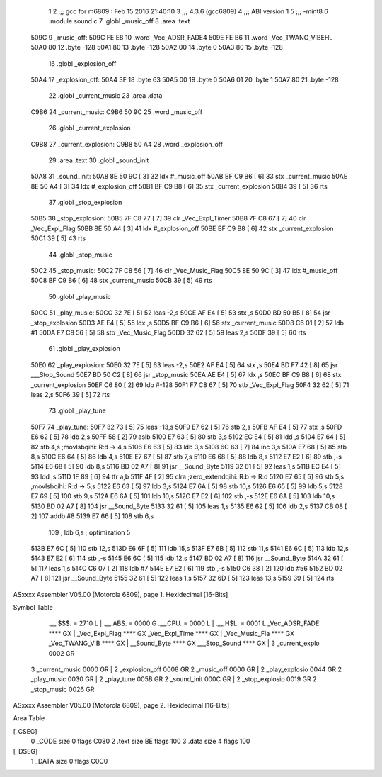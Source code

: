                               1 
                              2 ;;; gcc for m6809 : Feb 15 2016 21:40:10
                              3 ;;; 4.3.6 (gcc6809)
                              4 ;;; ABI version 1
                              5 ;;; -mint8
                              6 	.module	sound.c
                              7 	.globl _music_off
                              8 	.area .text
   509C                       9 _music_off:
   509C FE E8                10 	.word	_Vec_ADSR_FADE4
   509E FE B6                11 	.word	_Vec_TWANG_VIBEHL
   50A0 80                   12 	.byte	-128
   50A1 80                   13 	.byte	-128
   50A2 00                   14 	.byte	0
   50A3 80                   15 	.byte	-128
                             16 	.globl _explosion_off
   50A4                      17 _explosion_off:
   50A4 3F                   18 	.byte	63
   50A5 00                   19 	.byte	0
   50A6 01                   20 	.byte	1
   50A7 80                   21 	.byte	-128
                             22 	.globl _current_music
                             23 	.area .data
   C9B6                      24 _current_music:
   C9B6 50 9C                25 	.word	_music_off
                             26 	.globl _current_explosion
   C9B8                      27 _current_explosion:
   C9B8 50 A4                28 	.word	_explosion_off
                             29 	.area .text
                             30 	.globl _sound_init
   50A8                      31 _sound_init:
   50A8 8E 50 9C      [ 3]   32 	ldx	#_music_off
   50AB BF C9 B6      [ 6]   33 	stx	_current_music
   50AE 8E 50 A4      [ 3]   34 	ldx	#_explosion_off
   50B1 BF C9 B8      [ 6]   35 	stx	_current_explosion
   50B4 39            [ 5]   36 	rts
                             37 	.globl _stop_explosion
   50B5                      38 _stop_explosion:
   50B5 7F C8 77      [ 7]   39 	clr	_Vec_Expl_Timer
   50B8 7F C8 67      [ 7]   40 	clr	_Vec_Expl_Flag
   50BB 8E 50 A4      [ 3]   41 	ldx	#_explosion_off
   50BE BF C9 B8      [ 6]   42 	stx	_current_explosion
   50C1 39            [ 5]   43 	rts
                             44 	.globl _stop_music
   50C2                      45 _stop_music:
   50C2 7F C8 56      [ 7]   46 	clr	_Vec_Music_Flag
   50C5 8E 50 9C      [ 3]   47 	ldx	#_music_off
   50C8 BF C9 B6      [ 6]   48 	stx	_current_music
   50CB 39            [ 5]   49 	rts
                             50 	.globl _play_music
   50CC                      51 _play_music:
   50CC 32 7E         [ 5]   52 	leas	-2,s
   50CE AF E4         [ 5]   53 	stx	,s
   50D0 BD 50 B5      [ 8]   54 	jsr	_stop_explosion
   50D3 AE E4         [ 5]   55 	ldx	,s
   50D5 BF C9 B6      [ 6]   56 	stx	_current_music
   50D8 C6 01         [ 2]   57 	ldb	#1
   50DA F7 C8 56      [ 5]   58 	stb	_Vec_Music_Flag
   50DD 32 62         [ 5]   59 	leas	2,s
   50DF 39            [ 5]   60 	rts
                             61 	.globl _play_explosion
   50E0                      62 _play_explosion:
   50E0 32 7E         [ 5]   63 	leas	-2,s
   50E2 AF E4         [ 5]   64 	stx	,s
   50E4 BD F7 42      [ 8]   65 	jsr	___Stop_Sound
   50E7 BD 50 C2      [ 8]   66 	jsr	_stop_music
   50EA AE E4         [ 5]   67 	ldx	,s
   50EC BF C9 B8      [ 6]   68 	stx	_current_explosion
   50EF C6 80         [ 2]   69 	ldb	#-128
   50F1 F7 C8 67      [ 5]   70 	stb	_Vec_Expl_Flag
   50F4 32 62         [ 5]   71 	leas	2,s
   50F6 39            [ 5]   72 	rts
                             73 	.globl _play_tune
   50F7                      74 _play_tune:
   50F7 32 73         [ 5]   75 	leas	-13,s
   50F9 E7 62         [ 5]   76 	stb	2,s
   50FB AF E4         [ 5]   77 	stx	,s
   50FD E6 62         [ 5]   78 	ldb	2,s
   50FF 58            [ 2]   79 	aslb
   5100 E7 63         [ 5]   80 	stb	3,s
   5102 EC E4         [ 5]   81 	ldd	,s
   5104 E7 64         [ 5]   82 	stb	4,s	;movlsbqihi: R:d -> 4,s
   5106 E6 63         [ 5]   83 	ldb	3,s
   5108 6C 63         [ 7]   84 	inc	3,s
   510A E7 68         [ 5]   85 	stb	8,s
   510C E6 64         [ 5]   86 	ldb	4,s
   510E E7 67         [ 5]   87 	stb	7,s
   5110 E6 68         [ 5]   88 	ldb	8,s
   5112 E7 E2         [ 6]   89 	stb	,-s
   5114 E6 68         [ 5]   90 	ldb	8,s
   5116 BD 02 A7      [ 8]   91 	jsr	__Sound_Byte
   5119 32 61         [ 5]   92 	leas	1,s
   511B EC E4         [ 5]   93 	ldd	,s
   511D 1F 89         [ 6]   94 	tfr	a,b
   511F 4F            [ 2]   95 	clra		;zero_extendqihi: R:b -> R:d
   5120 E7 65         [ 5]   96 	stb	5,s	;movlsbqihi: R:d -> 5,s
   5122 E6 63         [ 5]   97 	ldb	3,s
   5124 E7 6A         [ 5]   98 	stb	10,s
   5126 E6 65         [ 5]   99 	ldb	5,s
   5128 E7 69         [ 5]  100 	stb	9,s
   512A E6 6A         [ 5]  101 	ldb	10,s
   512C E7 E2         [ 6]  102 	stb	,-s
   512E E6 6A         [ 5]  103 	ldb	10,s
   5130 BD 02 A7      [ 8]  104 	jsr	__Sound_Byte
   5133 32 61         [ 5]  105 	leas	1,s
   5135 E6 62         [ 5]  106 	ldb	2,s
   5137 CB 08         [ 2]  107 	addb	#8
   5139 E7 66         [ 5]  108 	stb	6,s
                            109 	; ldb	6,s	; optimization 5
   513B E7 6C         [ 5]  110 	stb	12,s
   513D E6 6F         [ 5]  111 	ldb	15,s
   513F E7 6B         [ 5]  112 	stb	11,s
   5141 E6 6C         [ 5]  113 	ldb	12,s
   5143 E7 E2         [ 6]  114 	stb	,-s
   5145 E6 6C         [ 5]  115 	ldb	12,s
   5147 BD 02 A7      [ 8]  116 	jsr	__Sound_Byte
   514A 32 61         [ 5]  117 	leas	1,s
   514C C6 07         [ 2]  118 	ldb	#7
   514E E7 E2         [ 6]  119 	stb	,-s
   5150 C6 38         [ 2]  120 	ldb	#56
   5152 BD 02 A7      [ 8]  121 	jsr	__Sound_Byte
   5155 32 61         [ 5]  122 	leas	1,s
   5157 32 6D         [ 5]  123 	leas	13,s
   5159 39            [ 5]  124 	rts
ASxxxx Assembler V05.00  (Motorola 6809), page 1.
Hexidecimal [16-Bits]

Symbol Table

    .__.$$$.       =   2710 L   |     .__.ABS.       =   0000 G
    .__.CPU.       =   0000 L   |     .__.H$L.       =   0001 L
    _Vec_ADSR_FADE     **** GX  |     _Vec_Expl_Flag     **** GX
    _Vec_Expl_Time     **** GX  |     _Vec_Music_Fla     **** GX
    _Vec_TWANG_VIB     **** GX  |     __Sound_Byte       **** GX
    ___Stop_Sound      **** GX  |   3 _current_explo     0002 GR
  3 _current_music     0000 GR  |   2 _explosion_off     0008 GR
  2 _music_off         0000 GR  |   2 _play_explosio     0044 GR
  2 _play_music        0030 GR  |   2 _play_tune         005B GR
  2 _sound_init        000C GR  |   2 _stop_explosio     0019 GR
  2 _stop_music        0026 GR

ASxxxx Assembler V05.00  (Motorola 6809), page 2.
Hexidecimal [16-Bits]

Area Table

[_CSEG]
   0 _CODE            size    0   flags C080
   2 .text            size   BE   flags  100
   3 .data            size    4   flags  100
[_DSEG]
   1 _DATA            size    0   flags C0C0

